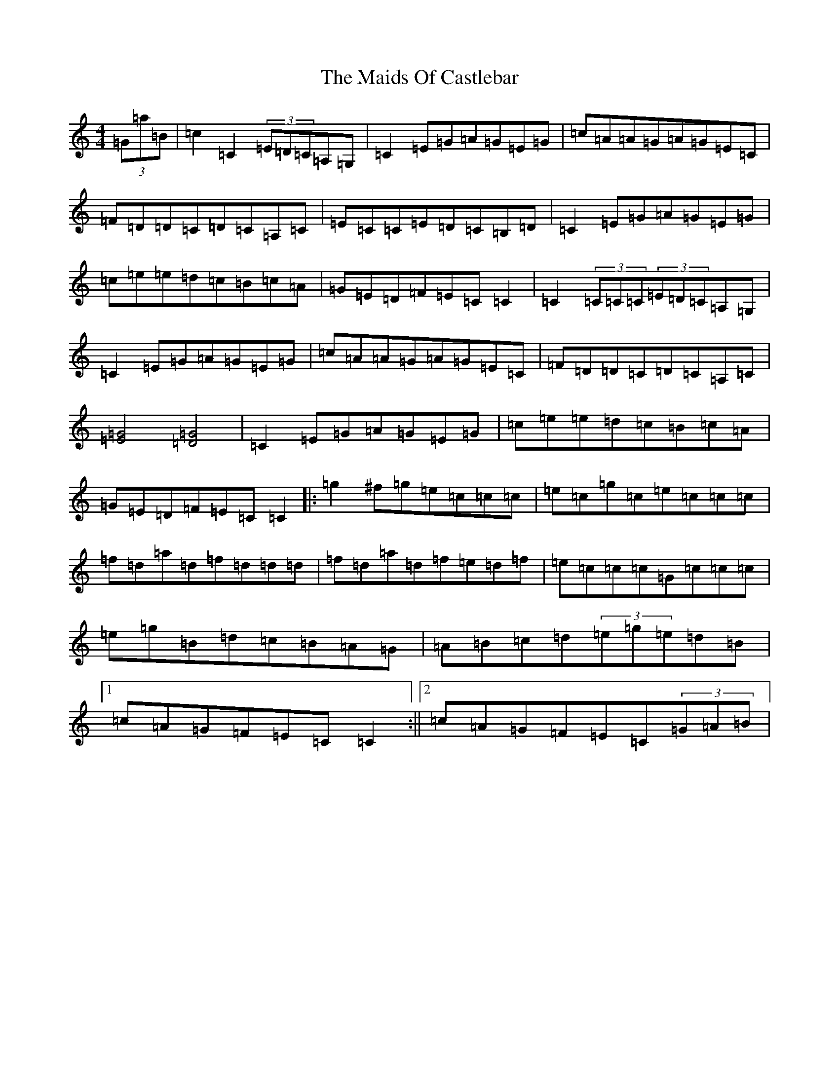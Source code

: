 X: 13234
T: Maids Of Castlebar, The
S: https://thesession.org/tunes/1949#setting15375
Z: D Major
R: reel
M: 4/4
L: 1/8
K: C Major
(3=G=a=B|=c2=C2(3=E=D=C=A,=G,|=C2=E=G=A=G=E=G|=c=A=A=G=A=G=E=C|=F=D=D=C=D=C=A,=C|=E=C=C=E=D=C=B,=D|=C2=E=G=A=G=E=G|=c=e=e=d=c=B=c=A|=G=E=D=F=E=C=C2|=C2(3=C=C=C(3=E=D=C=A,=G,|=C2=E=G=A=G=E=G|=c=A=A=G=A=G=E=C|=F=D=D=C=D=C=A,=C|[=E4=G4][=D4=G4]|=C2=E=G=A=G=E=G|=c=e=e=d=c=B=c=A|=G=E=D=F=E=C=C2|:=g2^f=g=e=c=c=c|=e=c=g=c=e=c=c=c|=f=d=a=d=f=d=d=d|=f=d=a=d=f=e=d=f|=e=c=c=c=G=c=c=c|=e=g=B=d=c=B=A=G|=A=B=c=d(3=e=g=e=d=B|1=c=A=G=F=E=C=C2:||2=c=A=G=F=E=C(3=G=A=B|